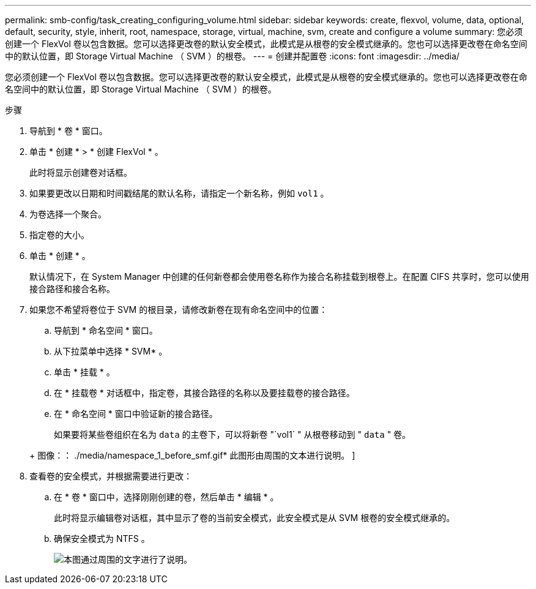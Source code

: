 ---
permalink: smb-config/task_creating_configuring_volume.html 
sidebar: sidebar 
keywords: create, flexvol, volume, data, optional, default, security, style, inherit, root, namespace, storage, virtual, machine, svm, create and configure a volume 
summary: 您必须创建一个 FlexVol 卷以包含数据。您可以选择更改卷的默认安全模式，此模式是从根卷的安全模式继承的。您也可以选择更改卷在命名空间中的默认位置，即 Storage Virtual Machine （ SVM ）的根卷。 
---
= 创建并配置卷
:icons: font
:imagesdir: ../media/


[role="lead"]
您必须创建一个 FlexVol 卷以包含数据。您可以选择更改卷的默认安全模式，此模式是从根卷的安全模式继承的。您也可以选择更改卷在命名空间中的默认位置，即 Storage Virtual Machine （ SVM ）的根卷。

.步骤
. 导航到 * 卷 * 窗口。
. 单击 * 创建 * > * 创建 FlexVol * 。
+
此时将显示创建卷对话框。

. 如果要更改以日期和时间戳结尾的默认名称，请指定一个新名称，例如 `vol1` 。
. 为卷选择一个聚合。
. 指定卷的大小。
. 单击 * 创建 * 。
+
默认情况下，在 System Manager 中创建的任何新卷都会使用卷名称作为接合名称挂载到根卷上。在配置 CIFS 共享时，您可以使用接合路径和接合名称。

. 如果您不希望将卷位于 SVM 的根目录，请修改新卷在现有命名空间中的位置：
+
.. 导航到 * 命名空间 * 窗口。
.. 从下拉菜单中选择 * SVM* 。
.. 单击 * 挂载 * 。
.. 在 * 挂载卷 * 对话框中，指定卷，其接合路径的名称以及要挂载卷的接合路径。
.. 在 * 命名空间 * 窗口中验证新的接合路径。


+
如果要将某些卷组织在名为 `data` 的主卷下，可以将新卷 "`vol1` " 从根卷移动到 " `data` " 卷。

+
+ 图像：： ./media/namespace_1_before_smf.gif* 此图形由周围的文本进行说明。 ]

. 查看卷的安全模式，并根据需要进行更改：
+
.. 在 * 卷 * 窗口中，选择刚刚创建的卷，然后单击 * 编辑 * 。
+
此时将显示编辑卷对话框，其中显示了卷的当前安全模式，此安全模式是从 SVM 根卷的安全模式继承的。

.. 确保安全模式为 NTFS 。
+
image::../media/volume_edit_security_style_unix_to_ntfs_smb.gif[本图通过周围的文字进行了说明。]




